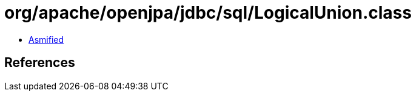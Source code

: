 = org/apache/openjpa/jdbc/sql/LogicalUnion.class

 - link:LogicalUnion-asmified.java[Asmified]

== References


